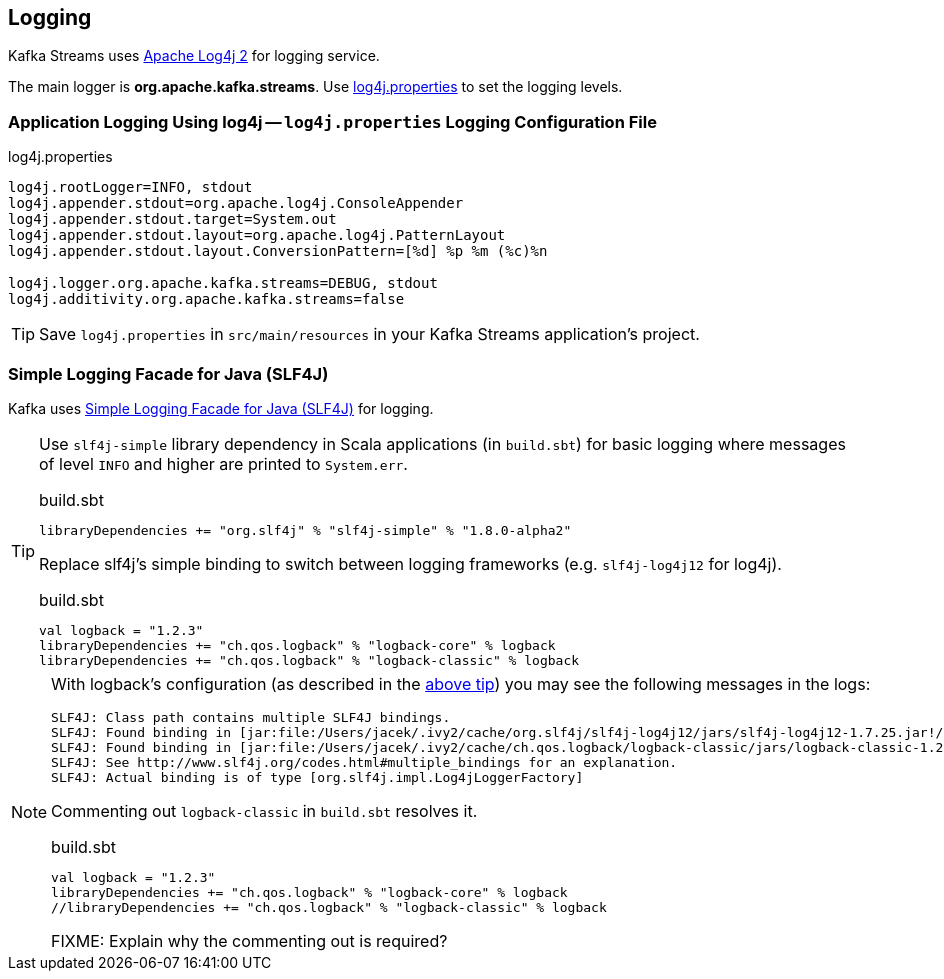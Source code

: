 == Logging

Kafka Streams uses https://logging.apache.org/log4j/2.x/[Apache Log4j 2] for logging service.

The main logger is *org.apache.kafka.streams*. Use <<log4j.properties, log4j.properties>> to set the logging levels.

=== [[log4j.properties]] Application Logging Using log4j -- `log4j.properties` Logging Configuration File

.log4j.properties
```
log4j.rootLogger=INFO, stdout
log4j.appender.stdout=org.apache.log4j.ConsoleAppender
log4j.appender.stdout.target=System.out
log4j.appender.stdout.layout=org.apache.log4j.PatternLayout
log4j.appender.stdout.layout.ConversionPattern=[%d] %p %m (%c)%n

log4j.logger.org.apache.kafka.streams=DEBUG, stdout
log4j.additivity.org.apache.kafka.streams=false
```

TIP: Save `log4j.properties` in `src/main/resources` in your Kafka Streams application's project.

=== [[slf4j]] Simple Logging Facade for Java (SLF4J)

Kafka uses https://www.slf4j.org/index.html[Simple Logging Facade for Java (SLF4J)] for logging.

[[logback-tip]]
[TIP]
====
Use `slf4j-simple` library dependency in Scala applications (in `build.sbt`) for basic logging where messages of level `INFO` and higher are printed to `System.err`.

.build.sbt
```scala
libraryDependencies += "org.slf4j" % "slf4j-simple" % "1.8.0-alpha2"
```

Replace slf4j's simple binding to switch between logging frameworks (e.g. `slf4j-log4j12` for log4j).

.build.sbt
```scala
val logback = "1.2.3"
libraryDependencies += "ch.qos.logback" % "logback-core" % logback
libraryDependencies += "ch.qos.logback" % "logback-classic" % logback
```
====

[NOTE]
====

With logback's configuration (as described in the <<logback-tip, above tip>>) you may see the following messages in the logs:

```
SLF4J: Class path contains multiple SLF4J bindings.
SLF4J: Found binding in [jar:file:/Users/jacek/.ivy2/cache/org.slf4j/slf4j-log4j12/jars/slf4j-log4j12-1.7.25.jar!/org/slf4j/impl/StaticLoggerBinder.class]
SLF4J: Found binding in [jar:file:/Users/jacek/.ivy2/cache/ch.qos.logback/logback-classic/jars/logback-classic-1.2.3.jar!/org/slf4j/impl/StaticLoggerBinder.class]
SLF4J: See http://www.slf4j.org/codes.html#multiple_bindings for an explanation.
SLF4J: Actual binding is of type [org.slf4j.impl.Log4jLoggerFactory]
```

Commenting out `logback-classic` in `build.sbt` resolves it.

.build.sbt
```scala
val logback = "1.2.3"
libraryDependencies += "ch.qos.logback" % "logback-core" % logback
//libraryDependencies += "ch.qos.logback" % "logback-classic" % logback
```

FIXME: Explain why the commenting out is required?
====
